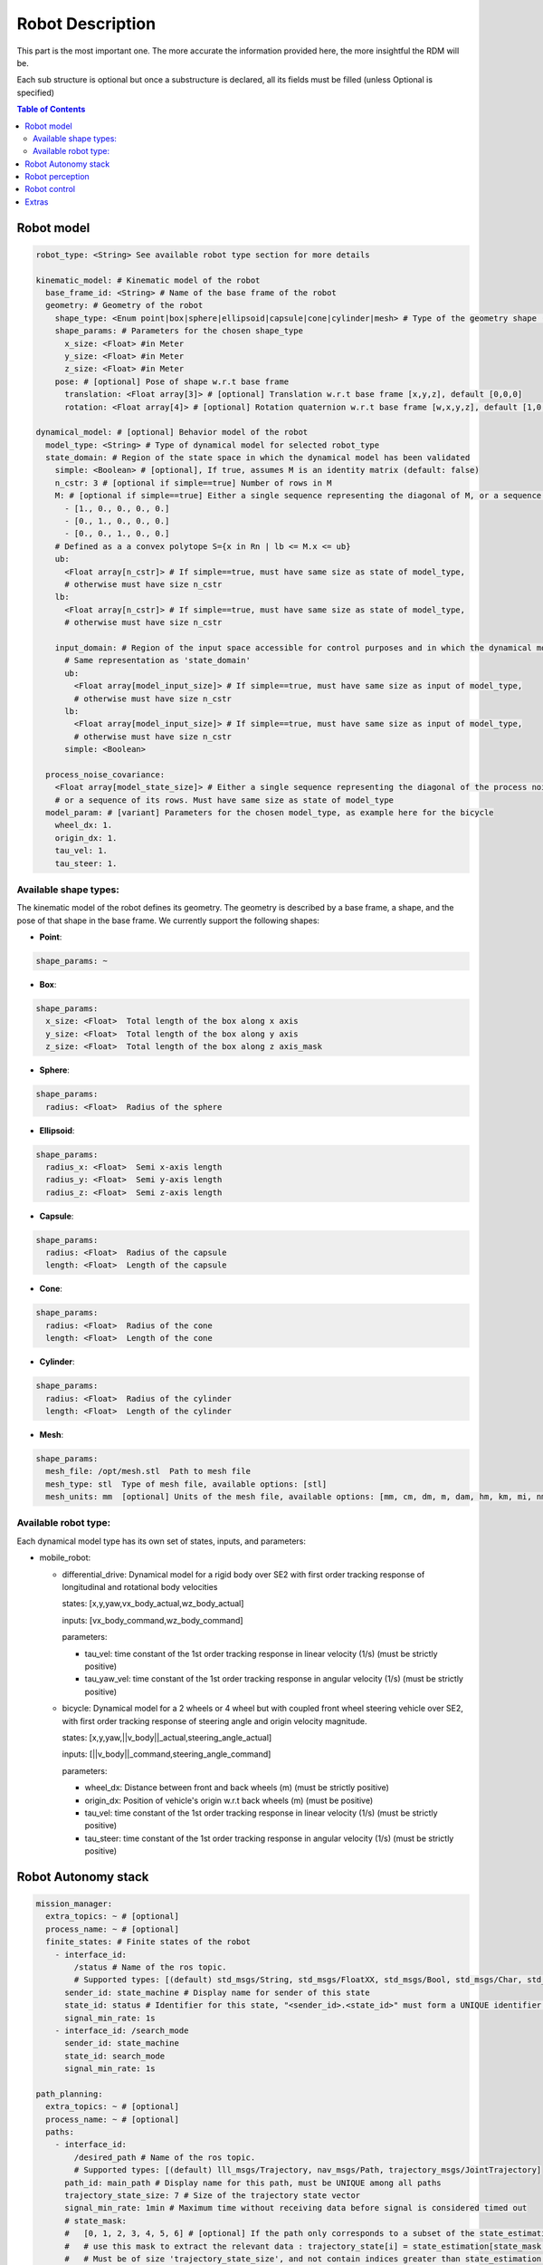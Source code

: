 Robot Description
==================

This part is the most important one. The more accurate the information provided here, the more insightful the RDM will be.

Each sub structure is optional but once a substructure is declared, all its fields must be filled (unless Optional is specified)



.. contents:: Table of Contents
   :depth: 2
   :local:


Robot model
-----------

.. code-block:: yaml

    robot_type: <String> See available robot type section for more details

    kinematic_model: # Kinematic model of the robot
      base_frame_id: <String> # Name of the base frame of the robot
      geometry: # Geometry of the robot
        shape_type: <Enum point|box|sphere|ellipsoid|capsule|cone|cylinder|mesh> # Type of the geometry shape (should be one of [point, box, sphere, ellipsoid, capsule, cone, cylinder, mesh])
        shape_params: # Parameters for the chosen shape_type
          x_size: <Float> #in Meter
          y_size: <Float> #in Meter
          z_size: <Float> #in Meter
        pose: # [optional] Pose of shape w.r.t base frame
          translation: <Float array[3]> # [optional] Translation w.r.t base frame [x,y,z], default [0,0,0]
          rotation: <Float array[4]> # [optional] Rotation quaternion w.r.t base frame [w,x,y,z], default [1,0,0,0]

    dynamical_model: # [optional] Behavior model of the robot
      model_type: <String> # Type of dynamical model for selected robot_type
      state_domain: # Region of the state space in which the dynamical model has been validated
        simple: <Boolean> # [optional], If true, assumes M is an identity matrix (default: false)
        n_cstr: 3 # [optional if simple==true] Number of rows in M
        M: # [optional if simple==true] Either a single sequence representing the diagonal of M, or a sequence of the rows of M
          - [1., 0., 0., 0., 0.]
          - [0., 1., 0., 0., 0.]
          - [0., 0., 1., 0., 0.]
        # Defined as a a convex polytope S={x in Rn | lb <= M.x <= ub}
        ub:
          <Float array[n_cstr]> # If simple==true, must have same size as state of model_type,
          # otherwise must have size n_cstr
        lb:
          <Float array[n_cstr]> # If simple==true, must have same size as state of model_type,
          # otherwise must have size n_cstr

        input_domain: # Region of the input space accessible for control purposes and in which the dynamical model has been validated
          # Same representation as 'state_domain'
          ub:
            <Float array[model_input_size]> # If simple==true, must have same size as input of model_type,
            # otherwise must have size n_cstr
          lb:
            <Float array[model_input_size]> # If simple==true, must have same size as input of model_type,
            # otherwise must have size n_cstr
          simple: <Boolean>

      process_noise_covariance:
        <Float array[model_state_size]> # Either a single sequence representing the diagonal of the process noise covariance matrix,
        # or a sequence of its rows. Must have same size as state of model_type
      model_param: # [variant] Parameters for the chosen model_type, as example here for the bicycle
        wheel_dx: 1.
        origin_dx: 1.
        tau_vel: 1.
        tau_steer: 1.


Available shape types:
^^^^^^^^^^^^^^^^^^^^^^

The kinematic model of the robot defines its geometry. The geometry is described by a base frame,
a shape, and the pose of that shape in the base frame. We currently support the following shapes:

- **Point**:

.. code-block:: yaml

  shape_params: ~

- **Box**:

.. code-block:: yaml

  shape_params:
    x_size: <Float>  Total length of the box along x axis
    y_size: <Float>  Total length of the box along y axis
    z_size: <Float>  Total length of the box along z axis_mask

- **Sphere**:

.. code-block:: yaml

  shape_params:
    radius: <Float>  Radius of the sphere

- **Ellipsoid**:

.. code-block:: yaml

  shape_params:
    radius_x: <Float>  Semi x-axis length
    radius_y: <Float>  Semi y-axis length
    radius_z: <Float>  Semi z-axis length

- **Capsule**:

.. code-block:: yaml

  shape_params:
    radius: <Float>  Radius of the capsule
    length: <Float>  Length of the capsule

- **Cone**:

.. code-block:: yaml

  shape_params:
    radius: <Float>  Radius of the cone
    length: <Float>  Length of the cone

- **Cylinder**:

.. code-block:: yaml

  shape_params:
    radius: <Float>  Radius of the cylinder
    length: <Float>  Length of the cylinder

- **Mesh**:

.. code-block:: yaml

  shape_params:
    mesh_file: /opt/mesh.stl  Path to mesh file
    mesh_type: stl  Type of mesh file, available options: [stl]
    mesh_units: mm  [optional] Units of the mesh file, available options: [mm, cm, dm, m, dam, hm, km, mi, nm, yd, ft, in], default: m


Available robot type:
^^^^^^^^^^^^^^^^^^^^^

Each dynamical model type has its own set of states, inputs, and parameters:

- mobile_robot:

  - differential_drive: Dynamical model for a rigid body over SE2 with first order tracking response of longitudinal and rotational body velocities

    states: [x,y,yaw,vx_body_actual,wz_body_actual]

    inputs: [vx_body_command,wz_body_command]

    parameters:

    - tau_vel: time constant of the 1st order tracking response in linear velocity (1/s) (must be strictly positive)
    - tau_yaw_vel: time constant of the 1st order tracking response in angular velocity (1/s) (must be strictly positive)

  - bicycle: Dynamical model for a 2 wheels or 4 wheel but with coupled front wheel steering vehicle over SE2, with first order tracking response of steering angle and origin velocity magnitude.

    states: [x,y,yaw,||v_body||_actual,steering_angle_actual]

    inputs: [||v_body||_command,steering_angle_command]

    parameters:

    - wheel_dx: Distance between front and back wheels (m) (must be strictly positive)
    - origin_dx: Position of vehicle's origin w.r.t back wheels (m) (must be positive)
    - tau_vel: time constant of the 1st order tracking response in linear velocity (1/s) (must be strictly positive)
    - tau_steer: time constant of the 1st order tracking response in angular velocity (1/s) (must be strictly positive)



Robot Autonomy stack
--------------------

.. code-block:: yaml

    mission_manager:
      extra_topics: ~ # [optional]
      process_name: ~ # [optional]
      finite_states: # Finite states of the robot
        - interface_id:
            /status # Name of the ros topic.
            # Supported types: [(default) std_msgs/String, std_msgs/FloatXX, std_msgs/Bool, std_msgs/Char, std_msgs/Byte, std_msgs/IntXX, std_msgs/UIntXX]
          sender_id: state_machine # Display name for sender of this state
          state_id: status # Identifier for this state, "<sender_id>.<state_id>" must form a UNIQUE identifier among all signals
          signal_min_rate: 1s
        - interface_id: /search_mode
          sender_id: state_machine
          state_id: search_mode
          signal_min_rate: 1s

    path_planning:
      extra_topics: ~ # [optional]
      process_name: ~ # [optional]
      paths:
        - interface_id:
            /desired_path # Name of the ros topic.
            # Supported types: [(default) lll_msgs/Trajectory, nav_msgs/Path, trajectory_msgs/JointTrajectory]
          path_id: main_path # Display name for this path, must be UNIQUE among all paths
          trajectory_state_size: 7 # Size of the trajectory state vector
          signal_min_rate: 1min # Maximum time without receiving data before signal is considered timed out
          # state_mask:
          #   [0, 1, 2, 3, 4, 5, 6] # [optional] If the path only corresponds to a subset of the state_estimation vector,
          #   # use this mask to extract the relevant data : trajectory_state[i] = state_estimation[state_mask[i]].
          #   # Must be of size 'trajectory_state_size', and not contain indices greater than state_estimation.state_size.
          #   # If not specified or null, will be [0, ..., trajectory_state_size-1]
          tracking_error_bounds: ~ # [optional] Bounds on controller's tracking error : path_state - actual_state


Robot perception
----------------

.. code-block:: yaml

  sensors:
      extra_topics: ~ # [optional]
      process_name: ~ # [optional]
      batteries: [] # Coming soon!
      cameras: [] # Coming soon!
      gps: [] # Coming soon!
      imus: [] # Coming soon!
      laserscans: # Planar laser scanners
        - interface_id:
            /laserscan_1_topic # Name of the ros topic.
            # Supported types: [(default) sensor_msgs/LaserScan]
          sensor_id: laserscan_1 # Display name for this laserscan, must be UNIQUE among all laserscans
          signal_min_rate: 1s # Maximum time without receiving data before signal is considered timed out
          specs:
            n_rays: 1000 # Expected number of rays in the laserscan
            angle_min: -3.14 # Minimum ray angle
            angle_max: 3.14 # Maximum ray angle
            range_min: 0. # Minimum ray range
            range_max: 1000. # Maximum ray range
            noise_one_sigma: 0.025 # Expected standard_error of the sensor (given by the manufacturer, often like: precision = +-2sigma)
          transform: # Specification of frame w.r.t which the measurement is expressed
            parent_frame_id: robot # Id of parent frame
            pose: # [optional] Pose w.r.t parent frame
              translation: [0., 0., 0.] # [optional] Translation w.r.t parent frame [x,y,z], default [0,0,0]
              rotation: [1., 0., 0., 0.] # [optional] Rotation quaternion w.r.t parent frame [w,x,y,z], default [1,0,0,0]
      lidars: [] # Coming soon!
      loadcells: # Force and torque measurement sensor, 6 axis by default
        - interface_id:
            /end_effector_wrench # Name of the ros topic.
            # Supported types: [(default) lll_msgs/Float64VectorStamped, any other vectorizable type (see bottom of this file)]
          sensor_id: end_effector_loadcell # Display name for this loadcell, must be UNIQUE among all loadcells
          signal_min_rate: 1s # Maximum time without receiving data before signal is considered timed out
          transform: # Specification of frame w.r.t which the measurement is expressed
            parent_frame_id: robot # Id of parent frame
            pose: # [optional] Pose w.r.t parent frame
              translation: [0., 0., 0.] # [optional] Translation w.r.t parent frame [x,y,z], default [0,0,0]
              rotation: [1., 0., 0., 0.] # [optional] Rotation quaternion w.r.t parent frame [w,x,y,z], default [1,0,0,0]
          # axis_mask: # [optional] Define which of the 6 force/torque axes in SE3 the loadcell signals correspond to: [Fx, Fy, Fx, Mx, My, Mz].
          #   # If not specified or null, assumes all 6 axes.
          #   # Cannot be empty or longer than 6. Index must be between 0 and 5 included.
          #   [0, 5] # Corresponds to a 2 axis loadcell [Fx,Mz]
          noise_one_sigma: [1., 1., 1., 1., 1., 1.] # Noise characteristics of loadcell axes. Must have same size as axis_mask
          bounds: ~ # [optional]

    perception:
      obstacles: # [optional] List of obstacles
        interface_id: /obstacles # Name of the ros topic. # Supported types: [(default) lll_msgs/ObjectArray]
        signal_min_rate: 1s # Maximum time without receiving data before signal is considered timed out
        meshes: # List of meshes to be loaded
          []
          # - id: sphere # Mesh identifier, must be UNIQUE among all meshes
          #   data: # Mesh data
          #     mesh_file: sphere.stl # Path to mesh file
          #     mesh_type: stl # Type of mesh file
          #     mesh_units: mm # Unit of mesh file

    localization:
      extra_topics: ~ # [optional]
      process_name: ~ # [optional]
      state_estimation: # [optional]
        interface_id:
          /state # Name of the ros topic.
          # Supported types: [(default) lll_msgs/Float64VectorStamped, any other vectorizable type (see bottom of this file)]
        signal_min_rate: 1s # Maximum time without receiving data before signal is considered timed out
        state_size: 5 # Size of the state vector
        # mask:
        #   [0, 1, 2, 3, 5] # [optional] If only a subset of the vectorized message actually constitute the state vector
        #   # use this mask to extract the relevant data : state[i] = msg_vectorized[mask[i]].
        #   # Must be of size 'state_size', and not contain indices greater than the size of vectorized message.
        #   # If not specified or null, will be [0, ..., state_size-1]
        bounds: ~ # [optional]

      odometry:
        - interface_id:
            /odom_node_0_topic # Name of the ros topic.
            # Supported types: [(default) nav_msgs/Odometry]
          odom_id: odom_node_0 # Display name for this odometry source, must be UNIQUE among all odometry
          signal_min_rate: 1s # Maximum time without receiving data before signal is considered timed out
          se2_only: true # [optional] Consider only SE2 projection of pose and twist (default: false)
          position_bounds: # [optional] Position part of the odometry. Components are [x,y,z] or [x,y] if se2_only==true
            norm_type: none
            norm_upper_bound: 1.
            norm_lower_bound: 0.
            upper_bounds: [1., 1.]
            lower_bounds: [-1., -1.]
            rates_upper_bounds: []
            rates_lower_bounds: []
          orientation_bounds: ~ # [optional] Same fields as position. Components are [roll,pitch,yaw] or [yaw] if se2_only==true
          velocity_linear_bounds: ~ # [optional] Same fields as position. Components are [vx,vy,vz] or [vz,vy] if se2_only==true
          velocity_angular_bounds: ~ # [optional] Same fields as position. Components are [wx,wy,wz] or [wz] if se2_only==true


Robot control
--------------

.. code-block:: yaml

  control:
    extra_topics: ~ # [optional]
    process_name: ~ # [optional]
    setpoint_tacking_controllers: # PID like controllers
      - controller_id: velocity_controller # Display name for this controller, must be UNIQUE among all controllers
        state_size: 1 # Size of controller setpoint
        input_size: 1 # Size of control input computed by controller
        desired_state:
          interface_id: /controller_cmd_topic # Name of the desired state ros topic.
          # Supported types: [(default) lll_msgs/Float64VectorStamped, any other vectorizable type (see bottom of this file)]
          mask: [0] # [optional] If only a subset of desired_state_topic_id vector is actually used by controller,
          # use this mask to extract the relevant data : desired_state_used[i] = desired_state_received[desired_state_mask[i]]
          signal_min_rate: 1s # Maximum time without receiving data before signal is considered timed out
          bounds: ~ # [optional] Bounds on desired state

        actual_state:
          interface_id: /controller_state_topic # Name of the actual state ros topic.
          # Supported types: [(default) lll_msgs/Float64VectorStamped, any other vectorizable type (see bottom of this file)]
          mask: ~ # [optional] Same as desired_state_mask
          signal_min_rate: 1s # Maximum time without receiving data before signal is considered timed out
          bounds: ~ # [optional] Bounds on actual state

        control_input:
          interface_id: /controller_input_topic # Name of the control input ros topic.
          # Supported types: [(default) lll_msgs/Float64VectorStamped, any other vectorizable type (see bottom of this file)]
          mask: ~ # [optional] Same as desired_state_mask
          signal_min_rate: 1s # Maximum time without receiving data before signal is considered timed out
          bounds: # [optional] Bounds on controller's control input
            norm_type: none
            norm_upper_bound: 1.
            norm_lower_bound: 0.
            upper_bounds: []
            lower_bounds: []
            rates_upper_bounds: [1.]
            rates_lower_bounds: [-1.]
        tracking_error_bounds: # [optional] Bounds on controller's tracking error : desired_state - actual_state
          norm_type: none
          norm_upper_bound: 1.
          norm_lower_bound: 0.
          upper_bounds: [1.]
          lower_bounds: [-1.]
          rates_upper_bounds: []
          rates_lower_bounds: []

    actuators: # Robot actuation
      combined: # Combined actuation vector
        interface_id:
          /control_input # Name of the ros topic publishing the complete robot actuation vector.
          # Supported types: [(default) lll_msgs/Float64VectorStamped, any other vectorizable type (see bottom of this file)]
        input_size: 3 # Size of the combined input vector
        signal_min_rate: 1s # Maximum time without receiving data before signal is considered timed out
        bounds: ~ # [optional]
        # mask:
        #   [0,1,3] # [optional] If only a subset of the vectorized message actually constitute the combined input vector
        #   # use this mask to extract the relevant data : input[i] = msg_vectorized[mask[i]].
        #   # Must be of size 'input_size', and not contain indices greater than the size of the vectorized message.
        #   # If not specified or null, will be [0, ..., input_size-1]

    supervisors: # 3Laws AI Supervisors
      - interface_id: /main_supervisor_topic # Name of the supervisor data ros topic.
        supervisor_id: main_supervisor # Display name for this supervisor, must be UNIQUE among all supervisor
        signal_min_rate: 1s # Maximum time without receiving data before signal is considered timed out


Extras
--------

.. code-block:: yaml

    extras:
      passthrough_metrics: # Generic passthrough for scalar metric signals
        - interface_id:
            /metric_1_topic # Name of the ros topic.
            # Supported types: [(default) std_msgs/Float64, std_msgs/Float32, std_msgs/Bool, std_msgs/Char, std_msgs/Byte, std_msgs/IntXX, std_msgs/UIntXX]
          metric_id: metric_1 # Display name for this metric, must be UNIQUE among all passthrough metrics
          metric_group_id:
            position # [optional] Group this signal belongs to.
            # Metrics of the same group are plotted on the same graph in 3laws.app

      clocks:
        - interface_id:
            /custom_clock # Name of the ros topic.
            # Supported types: [(default) rosgraph_msgs/Clock]
          clock_id: my_clock # Display name for this clock, must be UNIQUE among all clocks
          signal_min_rate: 1s # Maximum time without receiving data before signal is considered timed out

      signals: # Generic floating point multidimensional signal values sanity and bounds checking
        - interface_id:
            /test_signal_topic # Name of the ros topic.
            # Supported types: [(default) lll_msgs/Float64VectorStamped, any other vectorizable type (see bottom of this file)]
          sender_id: test_signal_node # Display name of sender node
          signal_id: test_signal # Display name of this signal, "<sender_id>.<signal_id>" must form a UNIQUE identifier among all signals
          signal_size: 1 # Size of this signal
          signal_min_rate: 1s # Maximum time without receiving data before signal is considered timed out
          # mask:
          #   [2] # [optional] If only a subset of vectorized message actually constitute the signal vector
          #   # use this mask to extract the relevant data : signal[i] = msg_vectorized[mask[i]].
          #   # Must be of size 'signal_size', and not contain indices greater than the size of the vectorized message.
          #   # If not specified or null, will be [0, ..., signal_size-1]
          bounds: ~ # [optional]

      nodes: # Generic node health checking metric
        - node_id: test_node # Display name of node, must be UNIQUE among all nodes
          # text_log_interface_id:
          #   /test_node_log # [optional] Name of the ros topic publishing log info for that node.
          #   # Supported types: [(default) rcl_interfaces/Log]
          # process_name: # [optional]
          #   test_node_exec.
          topics: # List of topics published by the node (only available in ros2 humble and up)
            - interface_id:
                /test_node_topic_1 # Name of the ros topic. Associated 'interface.message_type_map.<interface_id>' must be specified.
                # Supported types: [builtin_interfaces/*, geometry_msgs/*, lll_msgs/*, nav_msgs/*, rcl_interfaces/*, rosgraph_msgs/*, sensor_msgs/*, std_msgs/*, trajectory_msgs/*, visualization_msgs/*]
              topic_id: test_node_topic_1 # Display name for this topic, must be UNIQUE among all topics of each node
              signal_min_rate: 1s # Maximum allowed duration without receiving data
        - node_id: rosout
          text_log_interface_id: /rosout # If equal to '/rosout', uses 'name' field of incoming rcl_interfaces/Log message as node_id for text_log message
          topics: []